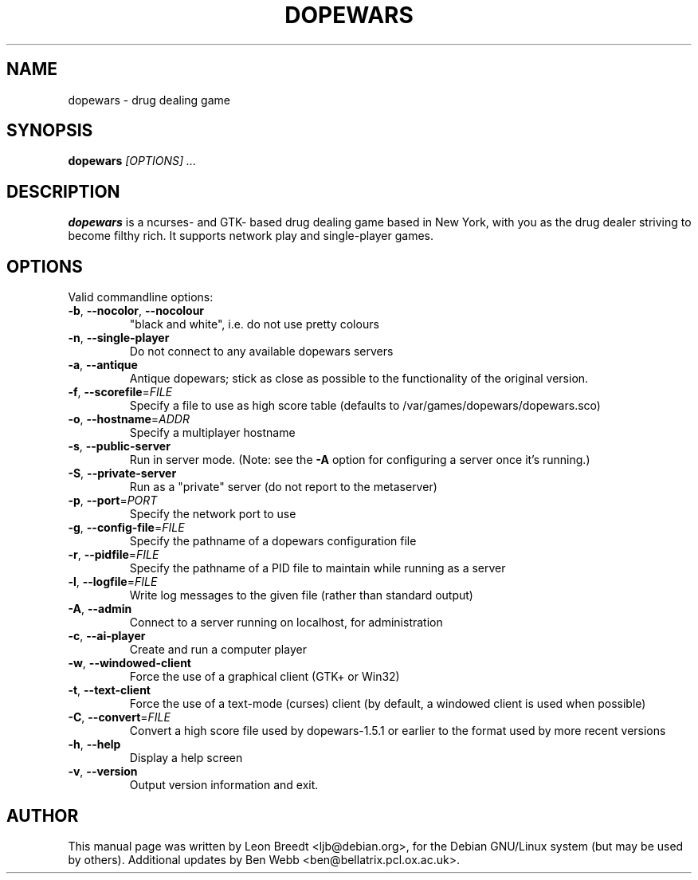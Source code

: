 .TH DOPEWARS 6
.SH NAME
dopewars \- drug dealing game
.SH SYNOPSIS
.B dopewars
.I "[OPTIONS] ..."
.SH "DESCRIPTION"
.B dopewars
is a ncurses- and GTK- based drug dealing game based in New York, with you as
the drug dealer striving to become filthy rich. It supports network
play and single-player games.
.SH OPTIONS
Valid commandline options:
.TP
\fB\-b\fR, \fB\-\-nocolor\fR, \fB\-\-nocolour\fR
"black and white", i.e. do not use pretty colours
.TP
\fB\-n\fR, \fB\-\-single\-player\fR
Do not connect to any available dopewars servers
.TP
\fB\-a\fR, \fB\-\-antique\fR
Antique dopewars; stick as close as possible to the functionality of the
original version.
.TP
\fB\-f\fR, \fB\-\-scorefile\fR=\fIFILE\fR
Specify a file to use as high score table (defaults to /var/games/dopewars/dopewars.sco)
.TP
\fB\-o\fR, \fB\-\-hostname\fR=\fIADDR\fR
Specify a multiplayer hostname
.TP
\fB\-s\fR, \fB\-\-public\-server\fR
Run in server mode. (Note: see the \fB\-A\fR option for configuring a server
once it's running.)
.TP
\fB\-S\fR, \fB\-\-private\-server\fR
Run as a "private" server (do not report to the metaserver)
.TP
\fB\-p\fR, \fB\-\-port\fR=\fIPORT\fR
Specify the network port to use
.TP
\fB\-g\fR, \fB\-\-config\-file\fR=\fIFILE\fR
Specify the pathname of a dopewars configuration file
.TP
\fB\-r\fR, \fB\-\-pidfile\fR=\fIFILE\fR
Specify the pathname of a PID file to maintain while running as a server
.TP
\fB\-l\fR, \fB\-\-logfile\fR=\fIFILE\fR
Write log messages to the given file (rather than standard output)
.TP
\fB\-A\fR, \fB\-\-admin\fR
Connect to a server running on localhost, for administration
.TP
\fB\-c\fR, \fB\-\-ai\-player\fR
Create and run a computer player
.TP
\fB\-w\fR, \fB\-\-windowed\-client\fR
Force the use of a graphical client (GTK+ or Win32)
.TP
\fB\-t\fR, \fB\-\-text\-client\fR
Force the use of a text-mode (curses) client (by default, a windowed client
is used when possible)
.TP
\fB\-C\fR, \fB\-\-convert\fR=\fIFILE\fR
Convert a high score file used by dopewars-1.5.1 or earlier to the format
used by more recent versions
.TP
\fB\-h\fR, \fB\-\-help\fR
Display a help screen
.TP
\fB\-v\fR, \fB\-\-version\fR
Output version information and exit.
.SH AUTHOR
This manual page was written by Leon Breedt <ljb@debian.org>,
for the Debian GNU/Linux system (but may be used by others). Additional
updates by Ben Webb <ben@bellatrix.pcl.ox.ac.uk>.
